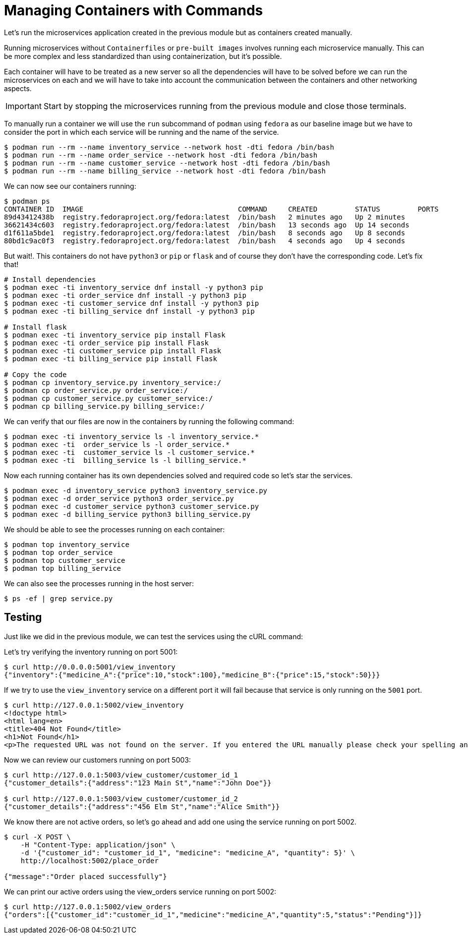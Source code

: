 = Managing Containers with Commands

Let's run the microservices application created in the previous module but as containers created manually.

Running microservices without `Containerfiles` or `pre-built images` involves running each microservice manually. This can be more complex and less standardized than using containerization, but it's possible. 

Each container will have to be treated as a new server so all the dependencies will have to be solved before we can run the microservices on each and we will have to take into account the communication between the containers and other networking aspects.

IMPORTANT: Start by stopping the microservices running from the previous module and close those terminals.

To manually run a container we will use the `run` subcommand of `podman` using `fedora` as our baseline image but we have to consider the port in which each service will be running and the name of the service.

[source,shell]
----
$ podman run --rm --name inventory_service --network host -dti fedora /bin/bash
$ podman run --rm --name order_service --network host -dti fedora /bin/bash
$ podman run --rm --name customer_service --network host -dti fedora /bin/bash
$ podman run --rm --name billing_service --network host -dti fedora /bin/bash
----

We can now see our containers running:

[source,shell]
----
$ podman ps 
CONTAINER ID  IMAGE                                     COMMAND     CREATED         STATUS         PORTS       NAMES
89d43412438b  registry.fedoraproject.org/fedora:latest  /bin/bash   2 minutes ago   Up 2 minutes               inventory_service
36621434c603  registry.fedoraproject.org/fedora:latest  /bin/bash   13 seconds ago  Up 14 seconds              order_service
d1f611a5bde1  registry.fedoraproject.org/fedora:latest  /bin/bash   8 seconds ago   Up 8 seconds               customer_service
80bd1c9ac0f3  registry.fedoraproject.org/fedora:latest  /bin/bash   4 seconds ago   Up 4 seconds               billing_service
----

But wait!. This containers do not have `python3` or `pip` or `flask` and of course they don't have the corresponding code. Let's fix that!

[source,shell]
----
# Install dependencies
$ podman exec -ti inventory_service dnf install -y python3 pip
$ podman exec -ti order_service dnf install -y python3 pip
$ podman exec -ti customer_service dnf install -y python3 pip
$ podman exec -ti billing_service dnf install -y python3 pip

# Install flask
$ podman exec -ti inventory_service pip install Flask
$ podman exec -ti order_service pip install Flask
$ podman exec -ti customer_service pip install Flask
$ podman exec -ti billing_service pip install Flask

# Copy the code
$ podman cp inventory_service.py inventory_service:/
$ podman cp order_service.py order_service:/
$ podman cp customer_service.py customer_service:/
$ podman cp billing_service.py billing_service:/
----

We can verify that our files are now in the containers by running the following command:

[source,shell]
----
$ podman exec -ti inventory_service ls -l inventory_service.*
$ podman exec -ti  order_service ls -l order_service.*
$ podman exec -ti  customer_service ls -l customer_service.*
$ podman exec -ti  billing_service ls -l billing_service.*
----

Now each running container has its own dependencies solved and required code so let's star the services.

[source,shell]
----
$ podman exec -d inventory_service python3 inventory_service.py
$ podman exec -d order_service python3 order_service.py
$ podman exec -d customer_service python3 customer_service.py
$ podman exec -d billing_service python3 billing_service.py
----

We should be able to see the processes running on each container:

[source,shell]
----
$ podman top inventory_service
$ podman top order_service
$ podman top customer_service
$ podman top billing_service
----

We can also see the processes running in the host server:

[source,shell]
----
$ ps -ef | grep service.py
----

== Testing 

Just like we did in the previous module, we can test the services using the cURL command:

Let's try verifying the inventory running on port 5001:

[source,shell]
----
$ curl http://0.0.0.0:5001/view_inventory
{"inventory":{"medicine_A":{"price":10,"stock":100},"medicine_B":{"price":15,"stock":50}}}
----

If we try to use the `view_inventory` service on a different port it will fail because that service is only running on the `5001` port.

[source,shell]
----
$ curl http://127.0.0.1:5002/view_inventory
<!doctype html>
<html lang=en>
<title>404 Not Found</title>
<h1>Not Found</h1>
<p>The requested URL was not found on the server. If you entered the URL manually please check your spelling and try again.</p>
----

Now we can review our customers running on port 5003:

[source,shell]
----
$ curl http://127.0.0.1:5003/view_customer/customer_id_1
{"customer_details":{"address":"123 Main St","name":"John Doe"}}

$ curl http://127.0.0.1:5003/view_customer/customer_id_2
{"customer_details":{"address":"456 Elm St","name":"Alice Smith"}}
----

We know there are not active orders, so let's go ahead and add one using the service running on port 5002.

[source,shell]
----
$ curl -X POST \
    -H "Content-Type: application/json" \
    -d '{"customer_id": "customer_id_1", "medicine": "medicine_A", "quantity": 5}' \
    http://localhost:5002/place_order

{"message":"Order placed successfully"}
----

We can print our active orders using the view_orders service running on port 5002:

[source,shell]
----
$ curl http://127.0.0.1:5002/view_orders
{"orders":[{"customer_id":"customer_id_1","medicine":"medicine_A","quantity":5,"status":"Pending"}]}
----
